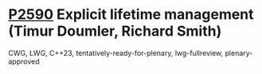 * [[https://wg21.link/p2590][P2590]] Explicit lifetime management (Timur Doumler, Richard Smith)
:PROPERTIES:
:CUSTOM_ID: p2590-explicit-lifetime-management-timur-doumler-richard-smith
:END:
CWG, LWG, C++23, tentatively-ready-for-plenary, lwg-fullreview, plenary-approved
